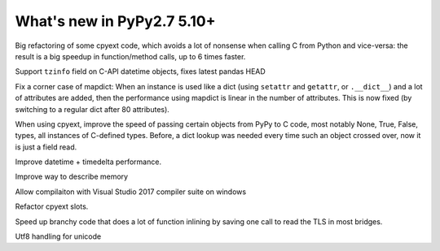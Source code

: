 ===========================
What's new in PyPy2.7 5.10+
===========================

.. this is a revision shortly after release-pypy2.7-v5.10.0
.. startrev: 6b024edd9d12

.. branch: cpyext-avoid-roundtrip

Big refactoring of some cpyext code, which avoids a lot of nonsense when
calling C from Python and vice-versa: the result is a big speedup in
function/method calls, up to 6 times faster.

.. branch: cpyext-datetime2

Support ``tzinfo`` field on C-API datetime objects, fixes latest pandas HEAD


.. branch: mapdict-size-limit

Fix a corner case of mapdict: When an instance is used like a dict (using
``setattr`` and ``getattr``, or ``.__dict__``) and a lot of attributes are
added, then the performance using mapdict is linear in the number of
attributes. This is now fixed (by switching to a regular dict after 80
attributes).


.. branch: cpyext-faster-arg-passing

When using cpyext, improve the speed of passing certain objects from PyPy to C
code, most notably None, True, False, types, all instances of C-defined types.
Before, a dict lookup was needed every time such an object crossed over, now it
is just a field read.


.. branch: 2634_datetime_timedelta_performance

Improve datetime + timedelta performance.

.. branch: memory-accounting

Improve way to describe memory

.. branch: msvc14

Allow compilaiton with Visual Studio 2017 compiler suite on windows

.. branch: refactor-slots

Refactor cpyext slots.


.. branch: call-loopinvariant-into-bridges

Speed up branchy code that does a lot of function inlining by saving one call
to read the TLS in most bridges.

.. branch: unicode-utf8-re
.. branch: utf8-io
Utf8 handling for unicode

